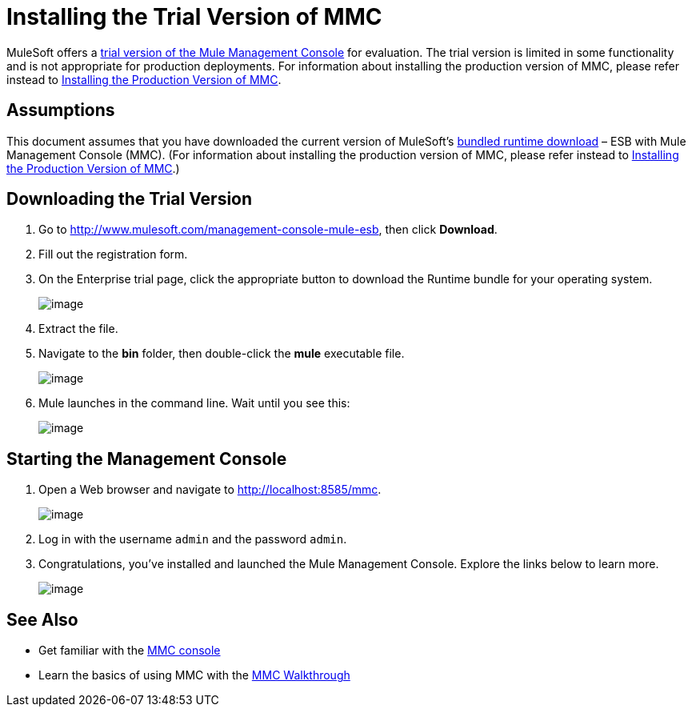 = Installing the Trial Version of MMC

MuleSoft offers a http://www.mulesoft.com/management-console-mule-esb[trial version of the Mule Management Console] for evaluation. The trial version is limited in some functionality and is not appropriate for production deployments. For information about installing the production version of MMC, please refer instead to link:/docs/display/34X/Installing+the+Production+Version+of+MMC[Installing the Production Version of MMC]. 

== Assumptions

This document assumes that you have downloaded the current version of MuleSoft's http://www.mulesoft.com/management-console-mule-esb[bundled runtime download] – ESB with Mule Management Console (MMC). (For information about installing the production version of MMC, please refer instead to link:/docs/display/34X/Installing+the+Production+Version+of+MMC[Installing the Production Version of MMC].)

== Downloading the Trial Version

. Go to http://www.mulesoft.com/management-console-mule-esb, then click *Download*.
. Fill out the registration form.
. On the Enterprise trial page, click the appropriate button to download the Runtime bundle for your operating system.
+
image:/docs/download/attachments/122751944/MMC-select-download.png?version=1&modificationDate=1397686853705[image]

. Extract the file.
. Navigate to the *bin* folder, then double-click the *mule* executable file.
+
image:/docs/download/thumbnails/122751944/MMC-execute.png?version=1&modificationDate=1397686853672[image]

. Mule launches in the command line. Wait until you see this:
+
image:/docs/download/attachments/122751944/MMC-mule-up.png?version=1&modificationDate=1397686853694[image]

== Starting the Management Console

. Open a Web browser and navigate to link:http://localhost:8585/mmc.[http://localhost:8585/mmc].
+
image:/docs/download/attachments/122751944/MMC-trial-console-login.png?version=1&modificationDate=1397686853715[image]

. Log in with the username `admin` and the password `admin`.
. Congratulations, you've installed and launched the Mule Management Console. Explore the links below to learn more.
+
image:/docs/download/attachments/122751944/MMC-landingpage.png?version=1&modificationDate=1397686853685[image]

== See Also

* Get familiar with the link:/docs/display/34X/Orientation+to+the+Console[MMC console]
* Learn the basics of using MMC with the link:/docs/display/34X/MMC+Walkthrough[MMC Walkthrough]
